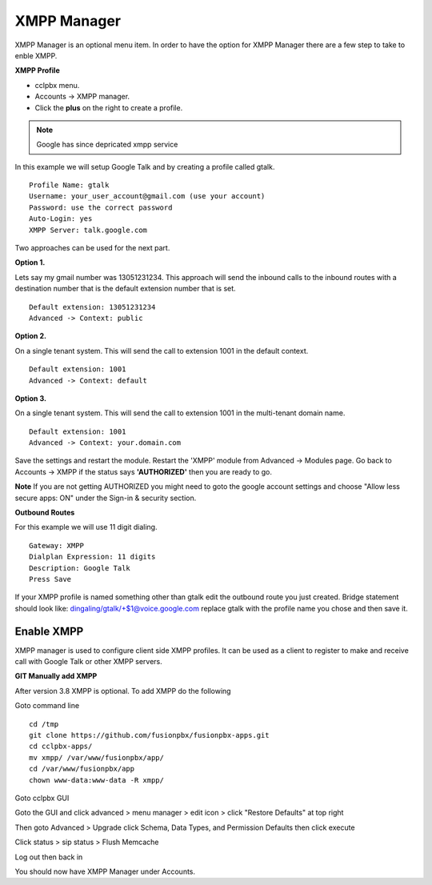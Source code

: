 ############
XMPP Manager
############


XMPP Manager is an optional menu item.  In order to have the option for XMPP Manager there are a few step to take to enble XMPP.

.. image:: ../_static/images/fusionpbx_xmpp1.jpg
        :scale: 85%

**XMPP Profile**

* cclpbx menu.

* Accounts -> XMPP manager.

* Click the **plus** on the right to create a profile.         


.. note::

      Google has since depricated xmpp service
      




In this example we will setup Google Talk and by creating a profile called gtalk. 

::

 Profile Name: gtalk
 Username: your_user_account@gmail.com (use your account)
 Password: use the correct password
 Auto-Login: yes
 XMPP Server: talk.google.com

.. image:: ../_static/images/fusionpbx_xmpp2.jpg
        :scale: 85%


Two approaches can be used for the next part.

**Option 1.**

Lets say my gmail number was 13051231234. This approach will send the inbound calls to the inbound routes with a destination number that is the default extension number that is set.

::

 Default extension: 13051231234
 Advanced -> Context: public


**Option 2.**

On a single tenant system. This will send the call to extension 1001 in the default context.

::

 Default extension: 1001
 Advanced -> Context: default

**Option 3.**

On a single tenant system. This will send the call to extension 1001 in the multi-tenant domain name.

::

 Default extension: 1001
 Advanced -> Context: your.domain.com

Save the settings and restart the module. Restart the 'XMPP' module from Advanced -> Modules page. 
Go back to Accounts -> XMPP if the status says **'AUTHORIZED'** then you are ready to go.

**Note** If you are not getting AUTHORIZED you might need to goto the google account settings and choose "Allow less secure apps: ON" under the Sign-in & security section.

.. image:: ../_static/images/fusionpbx_xmpp5.jpg
        :scale: 85%

**Outbound Routes**

For this example we will use 11 digit dialing.

::

 Gateway: XMPP
 Dialplan Expression: 11 digits
 Description: Google Talk
 Press Save

If your XMPP profile is named something other than gtalk edit the outbound route you just created.
Bridge statement should look like: dingaling/gtalk/+$1@voice.google.com replace gtalk with the profile name you chose and then save it.

Enable XMPP
===========

XMPP manager is used to configure client side XMPP profiles. It can be used as a client to register to make and receive call with Google Talk or other XMPP servers.

**GIT Manually add XMPP**

After version 3.8 XMPP is optional.  To add XMPP do the following

Goto command line

::

 cd /tmp
 git clone https://github.com/fusionpbx/fusionpbx-apps.git 
 cd cclpbx-apps/
 mv xmpp/ /var/www/fusionpbx/app/
 cd /var/www/fusionpbx/app
 chown www-data:www-data -R xmpp/



Goto cclpbx GUI

Goto the GUI and click advanced > menu manager > edit icon > click "Restore Defaults" at top right

Then goto Advanced > Upgrade click Schema, Data Types, and Permission Defaults then click execute


Click status > sip status > Flush Memcache


Log out then back in


You should now have XMPP Manager under Accounts.

